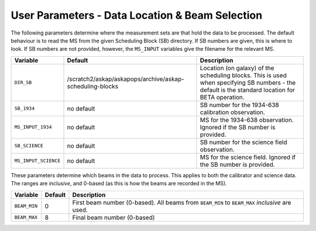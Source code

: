 User Parameters - Data Location & Beam Selection
================================================

The following parameters determine where the measurement sets are that
hold the data to be processed. The default behaviour is to read the MS
from the given Scheduling Block (SB) directory. If SB numbers are
given, this is where to look. If SB numbers are not provided, however,
the ``MS_INPUT`` variables give the filename for the relevant MS.

+----------------------+---------------------------------------------------------+------------------------------------------------------------+
| Variable             | Default                                                 | Description                                                |
+======================+=========================================================+============================================================+
| ``DIR_SB``           |/scratch2/askap/askapops/archive/askap-scheduling-blocks |Location (on galaxy) of the scheduling blocks. This is used |
|                      |                                                         |when specifying SB numbers - the default is the standard    |
|                      |                                                         |location for BETA operation.                                |
+----------------------+---------------------------------------------------------+------------------------------------------------------------+
| ``SB_1934``          | no default                                              |SB number for the 1934-638 calibration observation.         |
+----------------------+---------------------------------------------------------+------------------------------------------------------------+
| ``MS_INPUT_1934``    | no default                                              |MS for the 1934-638 observation. Ignored if the SB number   |
|                      |                                                         |is provided.                                                |
+----------------------+---------------------------------------------------------+------------------------------------------------------------+
| ``SB_SCIENCE``       | no default                                              |SB number for the science field observation.                |
+----------------------+---------------------------------------------------------+------------------------------------------------------------+
| ``MS_INPUT_SCIENCE`` | no default                                              |MS for the science field. Ignored if the SB number is       |
|                      |                                                         |provided.                                                   |
+----------------------+---------------------------------------------------------+------------------------------------------------------------+

These parameters determine which beams in the data to process. This
applies to both the calibrator and science data. The ranges are
*inclusive*, and 0-based (as this is how the beams are recorded in the
MS). 

+----------------+-----------+--------------------------------------------------+
| Variable       | Default   | Description                                      |
+================+===========+==================================================+
| ``BEAM_MIN``   | 0         |First beam number (0-based). All beams from       |
|                |           |``BEAM_MIN`` to ``BEAM_MAX`` *inclusive* are used.|
+----------------+-----------+--------------------------------------------------+
| ``BEAM_MAX``   | 8         | Final beam number (0-based)                      |
+----------------+-----------+--------------------------------------------------+
